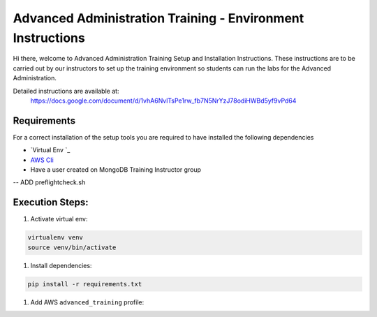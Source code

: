 ===========================================================
Advanced Administration Training - Environment Instructions
===========================================================

Hi there, welcome to Advanced Administration Training Setup and Installation Instructions.
These instructions are to be carried out by our instructors to set up the training environment so
students can run the labs for the Advanced Administration.

Detailed instructions are available at:
  https://docs.google.com/document/d/1vhA6NvlTsPe1rw_fb7N5NrYzJ78odiHWBd5yf9vPd64
  
Requirements
------------

For a correct installation of the setup tools you are required to have installed the following dependencies

- `Virtual Env `_
- `AWS Cli`_
- Have a user created on MongoDB Training Instructor group

-- ADD preflightcheck.sh


Execution Steps:
----------------

#. Activate virtual env:

.. code-block:: bash

  virtualenv venv
  source venv/bin/activate


#. Install dependencies:

.. code-block::

  pip install -r requirements.txt

#. Add AWS ``advanced_training`` profile:


.. _`Virtualenv`: https://virtualenv.pypa.io/en/stable/

.. _`AWS Cli`: https://aws.amazon.com/cli/
